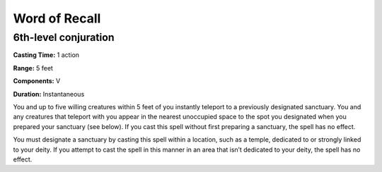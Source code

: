 
.. _srd:word-of-recall:

Word of Recall
-------------------------------------------------------------

6th-level conjuration
^^^^^^^^^^^^^^^^^^^^^

**Casting Time:** 1 action

**Range:** 5 feet

**Components:** V

**Duration:** Instantaneous

You and up to five willing creatures within 5 feet of you instantly
teleport to a previously designated sanctuary. You and any creatures
that teleport with you appear in the nearest unoccupied space to the
spot you designated when you prepared your sanctuary (see below). If you
cast this spell without first preparing a sanctuary, the spell has no
effect.

You must designate a sanctuary by casting this spell within a location,
such as a temple, dedicated to or strongly linked to your deity. If you
attempt to cast the spell in this manner in an area that isn’t dedicated
to your deity, the spell has no effect.
